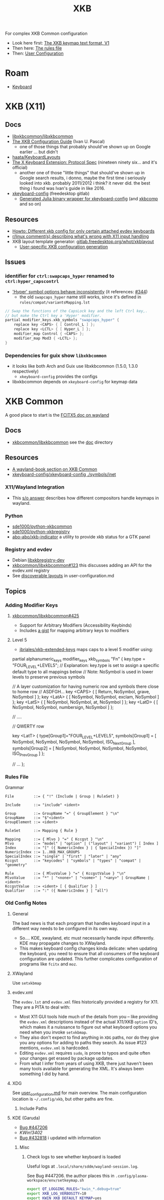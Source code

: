 :PROPERTIES:
:ID:       003953f8-acde-4c26-8c6b-d0aa3b27002b
:END:
#+TITLE: XKB
#+DESCRIPTION:
#+TAGS:

For complex XKB Common configuration

+ Look here first: [[https://xkbcommon.org/doc/current/keymap-text-format-v1.html#the-xkb_keycodes-section][The XKB keymap text format, V1]]
+ Then here: [[https://xkbcommon.org/doc/current/rule-file-format.html][The rules file]]
+ Then: [[https://xkbcommon.org/doc/current/user-configuration.html][User Configuration]]

* Roam
+ [[id:3d2330da-5a95-408a-b940-7d2b3b0c7fb2][Keyboard]]

* XKB (X11)

** Docs
+ [[https://github.com/xkbcommon/libxkbcommon][libxkbcommon/libxkbcommon]]
+ [[https://people.freedesktop.org/~alanc/input/XKB-Config.html][The XKB Configuration Guide]] (Ivan U. Pascal)
  - one of those things that probably should've shown up on Google earlier
    ... but didn't
+ [[https://github.com/haata/KeyboardLayouts/tree/master][haata/KeyboardLayouts]]
+ [[https://www.x.org/docs/XKB/XKBproto.pdf][The X Keyboard Extension: Protocol Spec]] (nineteen ninety six... and it's official)
  - another one of those "little things" that should've shown up in Google
    search results, i donno, maybe the first time i seriously looked into xkb.
    probably 2011/2012 i think? it never did. the best thing i found was Ivan's
    guide in like 2016.
+ [[https://gitlab.freedesktop.org/xkeyboard-config/xkeyboard-config][xkeyboard-config]] (freedesktop gitlab)
   - [[https://github.com/JuliaBinaryWrappers/Xorg_xkeyboard_config_jll.jl][Generated Julia binary wrapper for xkeyboard-config]] (and [[https://github.com/JuliaBinaryWrappers/Xorg_xkbcomp_jll.jl][xkbcomp]] and so on)

** Resources
+ [[https://www.reddit.com/r/linux/comments/1ydiu7/howto_different_xkb_config_for_only_certain/][Howto: Different xkb config for only certain attached evdev keyboards]]
+ [[https://www.reddit.com/r/linux/comments/ttj6yo/comment/i2y7xhi/?utm_source=share&utm_medium=web2x&context=3][r/linux comment(s) describing what's wrong with X11 input handling]]
+ XKB layout template generator: [[https://gitlab.freedesktop.org/whot/xkblayout][gitlab.freedesktop.org/whot/xkblayout]]
  - [[https://who-t.blogspot.com/2020/09/user-specific-xkb-configuration-putting.html][User-specific XKB configuration generation]]

** Issues
*** identifier for =ctrl:swapcaps_hyper= renamed to =ctrl:hyper_capscontrl=

+ [[https://gitlab.freedesktop.org/xkeyboard-config/xkeyboard-config/-/issues/344]['Hyper' symbol options behave inconsistently]] (it references: [[https://gitlab.freedesktop.org/xkeyboard-config/xkeyboard-config/-/issues/344][#344]])
  - the old =swapcaps_hyper= name still works, since it's defined in
    =rules/compat/variantsMapping.lst=

#+begin_src c
// Swap the functions of the CapsLock key and the left Ctrl key,.
// but make the Ctrl key a 'Hyper' modifier.
partial modifier_keys.xkb_symbols "swapcaps_hyper" {
    replace key <CAPS> { [ Control_L ] };
    replace key <LCTL> { [ Hyper_L ] };
    modifier_map Control { <CAPS> };
    modifier_map Mod3 { <LCTL> };
}
#+end_src

*** Dependencies for guix show =libxkbcommon=

+ it looks like both Arch and Guix use libxkbcommon (1.5.0, 1.3.0 respectively)
  - =xkeyboard-config= provides the configs
+ libxkbcommon depends on =xkeyboard-config= for keymap data

* XKB Common
A good place to start is the [[https://fcitx-im.org/wiki/Using_Fcitx_5_on_Wayland][FCITX5 doc on wayland]]

** Docs
+ [[https://github.com/xkbcommon/libxkbcommon][xkbcommon/libxkbcommon]] see the [[https://github.com/xkbcommon/libxkbcommon/blob/master/doc/][doc]] directory

** Resources

+ [[https://wayland-book.com/seat/xkb.html][A wayland-book section on XKB Common]]
+ [[https://gitlab.freedesktop.org/xkeyboard-config/xkeyboard-config/-/blob/master/symbols/inet?ref_type=heads#L202][xkeyboard-config/xkeyboard-config ./symbols/inet]]

*** X11/Wayland Integration

+ This [[https://unix.stackexchange.com/a/355428][s/o answer]] describes how different compositors handle keymaps in wayland.

*** Python

+ [[github:sde1000/python-xkbcommon][sde1000/python-xkbcommon]]
+ [[github:sde1000/python-xkbregistry][sde1000/python-xkbregistry]]
+ [[https://github.com/abo-abo/xkb-indicator][abo-abo/xkb-indicator]] a utility to provide xkb status for a GTK panel

*** Registry and evdev

+ Debian [[https://packages.debian.org/sid/main/libxkbregistry-dev][libxkbregistry-dev]]
+ [[https://github.com/xkbcommon/libxkbcommon/issues/123][xkbcommon/libxkbcommon#123]] this discusses adding an API for the evdev.xml
  registry
+ See [[https://github.com/xkbcommon/libxkbcommon/blob/eafd3aceca97d4984070115ec67f639b045b0d65/doc/user-configuration.md#discoverable-layouts][discoverable layouts]] in user-configuration.md


** Topics

*** Adding Modifier Keys

**** [[https://github.com/xkbcommon/libxkbcommon/issues/425][xkbcommon/libxkbcommon#425]]

+ Support for Arbitrary Modifiers (Accessibility Keybinds)
+ Includes [[https://gist.github.com/whot/5503682310260a2115642bfb3a880afe][a gist]] for mapping arbitrary keys to modifiers

**** Level 5

+ [[https://github.com/jbriales/xkb-extended-keys/tree/master][jbriales/xkb-extended-keys]] maps caps to a level 5 modifier using:

#+begin_example xkb
partial alphanumeric_keys modifier_keys
xkb_symbols "Fn" {
    key.type = "FOUR_LEVEL+LEVEL5";
    // Explanation: key.type is set to assign a specific default type to all mappings below
    // Note: NoSymbol is used in lower levels to preserve previous symbols

    // A layer customization for having numeric row and symbols there close to home row
    // ASDFGH...
    key <CAPS>  { [  Return,    NoSymbol,   grave,        NoSymbol   ]   };
    key <LatA>  { [  NoSymbol,  NoSymbol,   exclam,       NoSymbol   ]   };
    key <LatS>  { [  NoSymbol,  NoSymbol,   at,           NoSymbol   ]   };
    key <LatD>  { [  NoSymbol,  NoSymbol,   numbersign,   NoSymbol   ]   };

    // ....

    // QWERTY row


    key <LatT> {
        type[Group1]="FOUR_LEVEL+LEVEL5",
        symbols[Group1] = [  NoSymbol,  NoSymbol,   NoSymbol,   NoSymbol,   ISO_Next_Group  ],
        symbols[Group2] = [  NoSymbol,  NoSymbol,   NoSymbol,   NoSymbol,   ISO_Prev_Group  ]
    };

    // ...
};
#+end_example

*** Rules File

Grammar

#+begin_src ebnf
File         ::= { "!" (Include | Group | RuleSet) }

Include      ::= "include" <ident>

Group        ::= GroupName "=" { GroupElement } "\n"
GroupName    ::= "$"<ident>
GroupElement ::= <ident>

RuleSet      ::= Mapping { Rule }

Mapping      ::= { Mlvo } "=" { Kccgst } "\n"
Mlvo         ::= "model" | "option" | ("layout" | "variant") [ Index ]
Index        ::= "[" ({ NumericIndex } | { SpecialIndex }) "]"
NumericIndex ::= 1..XKB_MAX_GROUPS
SpecialIndex ::= "single" | "first" | "later" | "any"
Kccgst       ::= "keycodes" | "symbols" | "types" | "compat" | "geometry"

Rule         ::= { MlvoValue } "=" { KccgstValue } "\n"
MlvoValue    ::= "*" | "<none>" | "<some>" | "<any>" | GroupName | <ident>
KccgstValue  ::= <ident> [ { Qualifier } ]
Qualifier    ::= ":" ({ NumericIndex } | "all")
#+end_src

*** Old Config Notes

**** General

The bad news is that each program that handles keyboard input in a different way
needs to be configured in its own way.

+ So.... KDE, xwayland, etc must necessarily handle input differently. KDE may
  propagate changes to XWayland.
+ This makes keyboard config changes kinda delicate: when updating the keyboard,
  you need to ensure that all consumers of the keyboard configuration are
  updated. This further complicates configuration of programs like =fcitx= and
  =moz=.


**** XWayland

Use =setxkbmap=

**** evdev.xml

The =evdev.lst= and =evdev.xml= files historically provided a registry for
X11. They are a PITA to deal with:

+ Most X11 GUI tools hide much of the details from you -- like providing the
  =evdev.xml= descriptions instead of the actual X11/XKB =option= ID's, which
  makes it a nuissance to figure out what keyboard options you need when you
  invoke =setxkbmap=.
+ They also don't expect to find anything in =XDG= paths, nor do they give you
  any options for adding to paths they search. As issue #123 mentions,
  =evdev.xml= is hardcoded.
+ Editing =evdev.xml= requires =sudo=, is prone to typos and quite often your
  changes get erased by package updates.
+ From what I infer from years of using XKB, there just haven't been many tools
  available for generating the XML. It's always been something I did by hand.

**** XDG

See [[https://github.com/xkbcommon/libxkbcommon/blob/master/doc/user-configuration.md][user_configuration.md]] for main overview. The main configuration location is
=~/.config/xkb=, but other paths are fine.

***** Include Paths


**** KDE (Garuda)

+ [[https://bugs.kde.org/show_bug.cgi?id=447206][Bug #447206]]
+ [[Support XKB_CONTEXT_NO_SECURE_GETENV flag ][KWin!3402]]
+ [[https://bugs.kde.org/show_bug.cgi?id=432818][Bug #432818]] i updated with information

***** Misc

****** Check logs to see whether keyboard is loaded

Useful logs at =.local/share/sddm/wayland-session.log=.

See Bug #447206. the author places this in
=.config/plasma-workspace/env/setkeymap.sh=

#+begin_src sh
export QT_LOGGING_RULES="kwin_*.debug=true"
export XKB_LOG_VERBOSITY=10
export KWIN_XKB_DEFAULT_KEYMAP=yes
export XKB_DEFAULT_LAYOUT=mylayout
#+end_src

***** FCITX

The [[https://fcitx-im.org/wiki/Using_Fcitx_5_on_Wayland][FCITX5 wayland doc]] has fairly comprehensive information about how xkbcommon
works with other tools. See also [[https://www.csslayer.info/wordpress/fcitx-dev/how-to-use-a-missing-keyboard-layout-in-fcitx-5/][How to use a missing keyboard layout in Fcitx5]]

+ Their docs indicate to select a single keyboard layout under "virtual
  keyboards" but imply that this is one method that works (I think for setting
  the input method for all KWin Wayland apps and all apps managed under KWin's
  managed XWayland server)

****** Misc Config Info

XWayland apps will already need some shared launch scripts that set the
environment for them. the following variables need to be set:

+ XMODIFIERS :: @im=fcitx
+ GTK_IM_MODULE :: not set
+ QT_IM_MODULE :: not set
+ SDL_IM_MODULE :: not set

#+begin_quote
Unlike X11, there is no generic way to set XKB layout to compositor, which means
it can only be implemented for every individual desktop. Right now, Fcitx
managed layout only works for KDE Plasma.

As for non-KDE desktop, in order to make this "semi" work you'll need to ensure
following:

    The system layout in the group should be the same as the actual xkb layout
    you configured for the compositor.  Configure only one layout.  If you need
    other layout for text typing (e.g. Arabic), just add them to the Fcitx. As
    long as the key is forwarded to fcitx, it should work.
#+end_quote

+ In KDE Input Method, it will say "Not Available" if you can't load the keyboard

#+begin_quote
Use "Virtual keyboard" KCM to launch fcitx5. This is required to use text-input
protocol. If you launch fcitx this way, make sure you do not use "restart" in
the tray menu, since the socket passed from KWin can not be reused with the
newly restarted fcitx.
#+end_quote

****** fcitx5-config-qt

The logic in this app depends on:

Region/language configured in KDE

+ for example, I'm only seeing =io= keyboards, even though i've set them up to
  be registered as a separate =io= language/region. I'm still trying to figure
  this one out.

The system and user =evdev.xml=. If your =~/.config/xkb/rules/evdev.xml= is
invalid -- and apparently if any =evdev.xml= in =~/.config/xkb= is invaid --
then you'll see this output when starting =/usr/bin/fcitx5/=. changing the name
of =evdev.xml= will prevent only the second output: it still recognizes
/something/ in this directory.

#+begin_example
I2023-09-20 20:24:02.097978 inputmethodmanager.cpp:198] Found 4 input method(s) in addon keyboard
*I2023-09-20 20:24:02.098026 inputmethodmanager.cpp:117] No valid input method group in configuration. Buildinga default one*
I2023-09-20 20:24:02.105048 instance.cpp:366] Items in Default: [InputMethodGroupItem(keyboard-us,layout=)]
I2023-09-20 20:24:02.105084 instance.cpp:371] Generated groups: [Default]*
I2023-09-20 20:24:02.115670 addonmanager.cpp:193] Loaded addon kimpanel
I2023-09-20 20:24:02.115866 addonmanager.cpp:193] Loaded addon virtualkeyboard
#+end_example

** Projects
*** xkbcommon

Notes on the code

**** xkbregistry

***** Contexts

According to the =xkbregistry= docs & code, when a client application loads the
registry it constructs a context that organizes the include paths. See comments
in =xkbregistry.h= about context and the implementation/

There are two other relevant contexts outside of xkbcommon, which are unrelated
... but maybe relevant, as I still need to read the source

+ The [[https://wayland.app/protocols/][wayland-protocols]] input context: [[https://wayland.app/protocols/input-method-unstable-v1][zwp_input_method_context_v1]]
+ The fcitx5: [[https://fcitx-im.org/wiki/Basic_concept#Input_Context][Input Context]]

*** xkbcli

The main bin shipped with packages is =xkbcli=

**** Search the xkbregistry =xkbcli list=

List user customizations. It tells you if it can't parse your config.

#+begin_src sh
xkbcli list --skip-default-paths $XKB
#+end_src

Use =yq= to process the output.

#+name: xkbcli_all
#+begin_src sh :results output code silent
xkbcli list --skip-default-paths | yq '.'
#+end_src

=to_entries= doesn't mix well with the syntax. I'm [[bad][not the only one]] that can't
figure this out ... I got close. There are also no mentions of zip, though it's
probably not that hard.

#+begin_src jq :results output code :stdin xkbcli_all :compact yes
. | to_entries | map({(.key): (.value | length)})
#+end_src

#+RESULTS:
#+begin_src jq
[{"models":191},{"layouts":592},{"option_groups":21}]
#+end_src

***** Babel Setup

+ setq-local doesn't work.
+ regardless of whether it's local, it's only calling yq (only jq)
+ in any case, you can just pipe to =yq '.' -y= and now it's json

#+begin_src emacs-lisp
;;
(setq jq-interactive-command "jq"
      jq-interactive-font-lock-mode #'json-mode
      jq-interactive-default-options "")
;; (setq jq-interactive-command "yq"
;;       jq-interactive-font-lock-mode #'yaml-mode
;;       jq-interactive-default-options "--yaml-roundtrip")
#+end_src

Error

#+begin_quote
jq: Unknown option -y
Use jq --help for help with command-line options,
or see the jq manpage, or online docs  at https://jqlang.github.io/jq
#+end_quote

**** Compiling a keymap

***** RMLVO

Specify the XKB-specific options until you get output that looks right. With
=--rmlvo= it won't check the keymap.

RMLVO parameters

#+begin_src sh :results none :noweb-ref rmlvo_us :eval never
xmodel="pc(pc105)"
xlayout=us
xrules=evdev
xvariant="altgr-intl"
xoptions='lv3:menu_switch,ctrl:hyper_capscontrol,lv3:ralt_alt'
#+end_src

Dump RMLVO

#+begin_src sh :results output code :noweb yes
<<rmlvo_us>>

xkbcli compile-keymap \
       --model=$xmodel \
       --rules=$xrules \
       --layout=$xlayout \
       --variant=$xvariant \
       --options=$xoptions \
       --rmlvo # --verbose
#+end_src

#+RESULTS:
#+begin_src sh
rules: "evdev"
model: "pc(pc105)"
layout: "us"
variant: "altgr-intl"
options: "lv3:menu_switch,ctrl:hyper_capscontrol,lv3:ralt_alt"
#+end_src

To see just the warnings:

#+begin_src sh
xkbcli compile-keymap \
       --verbose \
       --rules evdev \
       --model pc105 \
       --layout io 1>/dev/null
#+end_src

***** Where to place the keymap

 it might be that xkbcommon doesn't make any assumptions about where you put the
 compiled output. In wayland, the client applications deal with far more
 keyboard handling ... (which means i'm not looking forward to getting moz/fcitx
 to work on 7 different window managers)

Some of the tests provide more information, but they don't indicate what
consumes the =xkbcli= output.

+ filecomp.c this references a bunch of test data to catch parse errors, etc.
+ there are a few python tests that act as higher level integration tests


**** Determining whether changes are effective

Options that aren't recognized will result in errors (warnings basically)
telling you which ones are ignored.

If the keymap is compiling, then you can diff it. Remove the variants in one
invocation and diff the files.

#+begin_src sh

files=(novariants variants)
xoptions=("''" "lv3:menu_switch,ctrl:hyper_capscontrol,lv3:ralt_alt")
xmodel="pc(pc105)"
xrules=evdev
xlayout=us

indices=(0 1)
# imax=$((${#xoptions[@]} - 1)) ... jesus christ
iseq=$(seq 0 $((${#xoptions[@]} - 1))) # godamit
for i in  $indices ; do
    xkbcli compile-keymap \
           --model=$xmodel \
           --rules=$xrules \
           --layout=$xlayout \
           --variant=$xvariant \
           --options=${xoptions[$i]} \
        | grep -i mod > "/tmp/xkb/${files[$i]}"
done
#+end_src

Then =diff /tmp/xkb/*variants=

**** xkbcommon config explainer

#+begin_src sh :results output file :file img/xkb-configuration.svg
dot -Tsvg /data/ecto/sway/keyboard/libxkbcommon/doc/diagrams/xkb-configuration.dot
#+end_src

#+RESULTS:
[[file:img/xkb-configuration.svg]]

** Issues

*** Include Paths

**** Load Order

I misinterpreted a thing.

#+begin_quote
This one has the highest priority for user config, so if you distro-hop
and this path is used, no keyboards for you. Assume =$XKB= is this directory.
#+end_quote

... nevermind this is totally not correct. The =--include=~/.xkb= is redundant
And it also doesn't expand tildas.

#+begin_src sh
xkbcli compile-keymap --include-defaults --include="~/.xkb" \
       --model="pc(pc105)" \
       --rmlvo --verbose
#+end_src

Testing with the above script gives this output:

#+begin_quote
xkbcommon: DEBUG: Include path added: /home/dc/.config/xkb
xkbcommon: DEBUG: Include path added: /home/dc/.xkb
xkbcommon: DEBUG: Include path failed: /etc/xkb (No such file or directory)
xkbcommon: DEBUG: Include path added: /usr/share/X11/xkb
xkbcommon: DEBUG: Include path failed: ~/.xkb (No such file or directory)
rules: "evdev"
model: "pc(pc105fdsa)"
layout: "us"
variant: ""
options: ""
#+end_quote


*** Changes to variant names

Prefer colons instead of parens. The parens are deprecated.

+ =level3(ralt_alt)= should be =lv3:ralt_alt=
+ =ctrl:swapcaps_hyper= should be =ctrl:hyper_capscontrl=

** Development

The repo docs are setup around building/developing xkb.

You'll need tools like:

+ meson
+ doxygen
+ afl afl-utils :: this is built on top of other compilers like clang/gcc and
  instruments a built program with debugging symbols that facilitate fuzzing
+ clang14 llvm14 :: these are required by the =fuzz= meson build for
  =afl-clang-fast=. On arch, the package for AFL tool is built to require
  clang14 and llvm14

*** Fuzzing keyboard format

=libxkbcommon= includes utilitize to fuzz the imput format.

#+begin_quote
The xkb geometry files aren't supported in wayland by xkbcommon,
but they do still ship with X11. I would like to take those definitions and
include metadata to build SVG's for keymaps ... eventually.

Thus, I'm interested in finally cracking the XKB code... so I guess i'll be
taking this detour.
#+end_quote

To run the fuzzer, you need to setup the project build. When you run it for the
first time, it generates =fuzz/build= which is a Meson build dependent on the
root project's build definitions. You'll have to blow =fuzz/build= away and
restart after running =meson setup build=.

The first failure is at =Checking core_pattern...=

The tool may fail if =/proc/sys/kernel/core_pattern= is set to dump to an
external tool. Save the current value of the file, then follow AFL's
instructions to set it to =core=.

The next failure is at =Validating target binary...= and =afl-fuzz= reports the
binary is not instrumented. I looked at the symbols in =fuzz/build/fuzz-keymap=
using =elf-mode=, but didn't see anything obvious. For this task, the
dynamically linked libraries should need to be instrumented for fuzzing. The
fuzzing target only includes =config.h= or =xkbcommon/xkbcommon.h=.

I probably need to rebuild the =fuzz/build= target, but there could still be a
few issues:

+ =clang14= and =llvm14= weren't installed when the =afl= package was built. the
  absence may change the build for =afl= ... maybe
+ Cleaning out the build artifacts and restarting from scratch may do the
  trick. its not clear how meson/ninja would invalidate older build artifacts
  for differential builds, esp if it's clang14 that's changed and some build
  config artifacts were dynamically generated with the wrong values.
+ I don't know anything about meson/ninja, so if it's only generating /some/ of
  the req. references to llvm14 in places, then it would be hard for me to
  tell. There doesn't seem to be a =meson clean= task, so ... I donno.

xkbcommon's fuzzer isn't intended to be widely used, so it may be intended to
build on a system where only llvm14 is present. I checked and the yay package
doesn't relink =clang= to =clang14=, but it's hard to know ... so this is where
I stop lol.

... ahhh and meson includes =.gitignore= in the =build= directory it generates,
which is why I couldn't determine the projects' file delta. my
=project-find-file= must take these into account.
